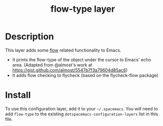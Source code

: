 #+TITLE: flow-type layer

* Description
This layer adds some [[https://flowtype.org/][flow]] related functionality to Emacs.
 - It prints the flow-type of the object under the cursor to Emacs' echo area.  (Adapted from @almost's work at https://gist.github.com/almost/5547b7f3a79604d85ac6)
 - It adds flow checking to flycheck (based on the flycheck-flow package)

* Install
To use this configuration layer, add it to your =~/.spacemacs=. You will need to
add =flow-type= to the existing =dotspacemacs-configuration-layers= list in this
file.

